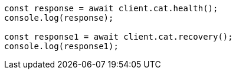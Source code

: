 // This file is autogenerated, DO NOT EDIT
// Use `node scripts/generate-docs-examples.js` to generate the docs examples

[source, js]
----
const response = await client.cat.health();
console.log(response);

const response1 = await client.cat.recovery();
console.log(response1);
----
